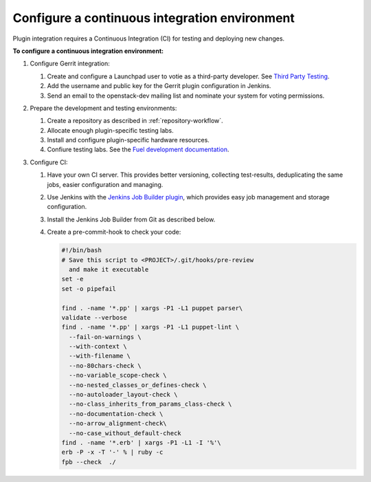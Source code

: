 .. _plugin-ci:

Configure a continuous integration environment
----------------------------------------------

Plugin integration requires a Continuous Integration (CI) for testing
and deploying new changes.

**To configure a continuous integration environment:**

#. Configure Gerrit integration:

   #. Create and configure a Launchpad user to votie as a third-party
      developer. See `Third Party Testing <http://docs.openstack.org/infra/system-config/third_party.html>`_.
   #. Add the username and public key for the Gerrit plugin configuration
      in Jenkins.
   #. Send an email to the openstack-dev mailing list and nominate your system
      for voting permissions.

#. Prepare the development and testing environments:

   #. Create a repository as described in :ref:`repository-workflow`.
   #. Allocate enough plugin-specific testing labs.
   #. Install and configure plugin-specific hardware resources.
   #. Confiure testing labs. See the `Fuel development documentation <https://docs.fuel-infra.org/fuel-dev/devops.html>`_.

#. Configure CI:

   #. Have your own CI server. This
      provides better versioning, collecting test-results, deduplicating the
      same jobs, easier configuration and managing.
   #. Use Jenkins with the `Jenkins Job Builder plugin <http://docs.openstack.org/infra/jenkins-job-builder/>`_,
      which provides easy job management and storage configuration.
   #. Install the Jenkins Job Builder from Git as described
      below.
   #. Create a pre-commit-hook to check your code:

      .. code-block:: console

          #!/bin/bash
          # Save this script to <PROJECT>/.git/hooks/pre-review
            and make it executable
          set -e
          set -o pipefail

          find . -name '*.pp' | xargs -P1 -L1 puppet parser\
          validate --verbose
          find . -name '*.pp' | xargs -P1 -L1 puppet-lint \
            --fail-on-warnings \
            --with-context \
            --with-filename \
            --no-80chars-check \
            --no-variable_scope-check \
            --no-nested_classes_or_defines-check \
            --no-autoloader_layout-check \
            --no-class_inherits_from_params_class-check \
            --no-documentation-check \
            --no-arrow_alignment-check\
            --no-case_without_default-check
          find . -name '*.erb' | xargs -P1 -L1 -I '%'\
          erb -P -x -T '-' % | ruby -c
          fpb --check  ./

.. seealso::

   - :ref:`plugin-ci-job-examples`